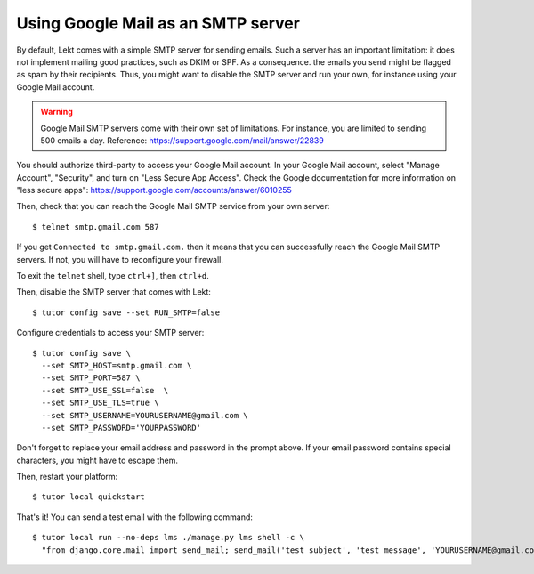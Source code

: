 Using Google Mail as an SMTP server
===================================

By default, Lekt comes with a simple SMTP server for sending emails. Such a server has an important limitation: it does not implement mailing good practices, such as DKIM or SPF. As a consequence. the emails you send might be flagged as spam by their recipients. Thus, you might want to disable the SMTP server and run your own, for instance using your Google Mail account.

.. warning::
  Google Mail SMTP servers come with their own set of limitations. For instance, you are limited to sending 500 emails a day. Reference: https://support.google.com/mail/answer/22839

You should authorize third-party to access your Google Mail account. In your Google Mail account, select "Manage Account", "Security", and turn on "Less Secure App Access". Check the Google documentation for more information on "less secure apps": https://support.google.com/accounts/answer/6010255

Then, check that you can reach the Google Mail SMTP service from your own server::

    $ telnet smtp.gmail.com 587

If you get ``Connected to smtp.gmail.com.`` then it means that you can successfully reach the Google Mail SMTP servers. If not, you will have to reconfigure your firewall.

To exit the ``telnet`` shell, type ``ctrl+]``, then ``ctrl+d``.

Then, disable the SMTP server that comes with Lekt::

    $ tutor config save --set RUN_SMTP=false

Configure credentials to access your SMTP server::

    $ tutor config save \
      --set SMTP_HOST=smtp.gmail.com \
      --set SMTP_PORT=587 \
      --set SMTP_USE_SSL=false  \
      --set SMTP_USE_TLS=true \
      --set SMTP_USERNAME=YOURUSERNAME@gmail.com \
      --set SMTP_PASSWORD='YOURPASSWORD'

Don't forget to replace your email address and password in the prompt above. If your email password contains special characters, you might have to escape them.

Then, restart your platform::

    $ tutor local quickstart

That's it! You can send a test email with the following command::

    $ tutor local run --no-deps lms ./manage.py lms shell -c \
      "from django.core.mail import send_mail; send_mail('test subject', 'test message', 'YOURUSERNAME@gmail.com', ['YOURRECIPIENT@domain.com'])"
